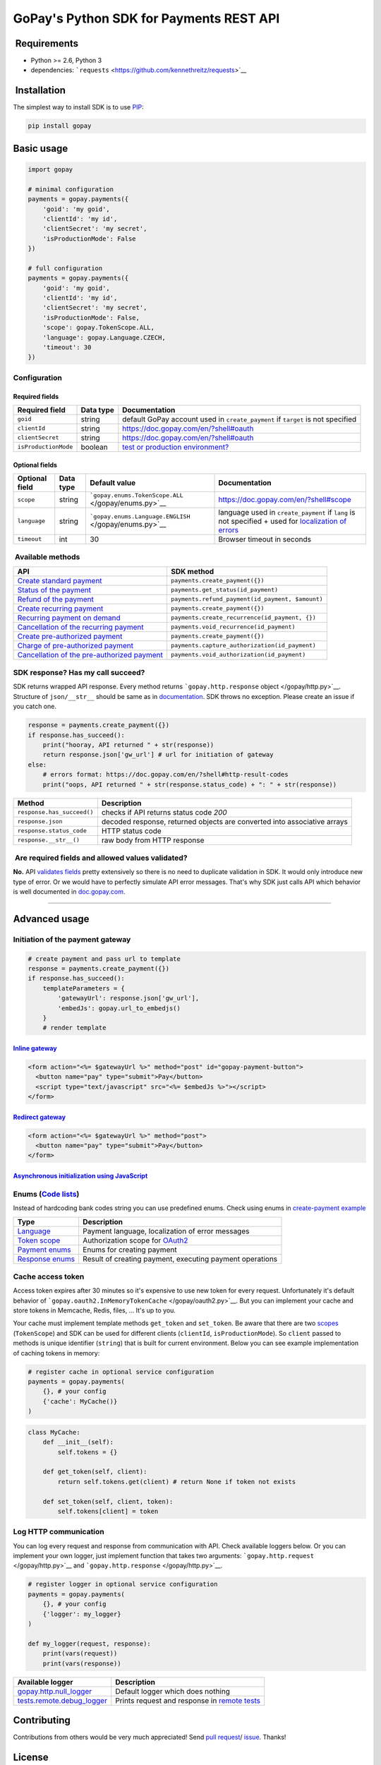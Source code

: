 GoPay's Python SDK for Payments REST API
========================================

|Build Status|

 Requirements
-------------

-  Python >= 2.6, Python 3
-  dependencies:
   ```requests`` <https://github.com/kennethreitz/requests>`__

 Installation
-------------

The simplest way to install SDK is to use
`PIP <https://docs.python.org/2.7/installing/>`__:

.. code:: bash

    pip install gopay

Basic usage
-----------

.. code:: python

    import gopay

    # minimal configuration
    payments = gopay.payments({
        'goid': 'my goid',
        'clientId': 'my id',
        'clientSecret': 'my secret',
        'isProductionMode': False
    })

    # full configuration
    payments = gopay.payments({
        'goid': 'my goid',
        'clientId': 'my id',
        'clientSecret': 'my secret',
        'isProductionMode': False,
        'scope': gopay.TokenScope.ALL,
        'language': gopay.Language.CZECH,
        'timeout': 30
    })

Configuration
~~~~~~~~~~~~~

Required fields
^^^^^^^^^^^^^^^

+------------------------+-------------+-----------------------------------------------------------------------------------+
| Required field         | Data type   | Documentation                                                                     |
+========================+=============+===================================================================================+
| ``goid``               | string      | default GoPay account used in ``create_payment`` if ``target`` is not specified   |
+------------------------+-------------+-----------------------------------------------------------------------------------+
| ``clientId``           | string      | https://doc.gopay.com/en/?shell#oauth                                             |
+------------------------+-------------+-----------------------------------------------------------------------------------+
| ``clientSecret``       | string      | https://doc.gopay.com/en/?shell#oauth                                             |
+------------------------+-------------+-----------------------------------------------------------------------------------+
| ``isProductionMode``   | boolean     | `test or production environment? <https://help.gopay.com/en/s/ey>`__              |
+------------------------+-------------+-----------------------------------------------------------------------------------+

Optional fields
^^^^^^^^^^^^^^^

+------------------+-------------+----------------------------------------------------------+----------------------------------------------------------------------------------------------------------------------------------------------------------+
| Optional field   | Data type   | Default value                                            | Documentation                                                                                                                                            |
+==================+=============+==========================================================+==========================================================================================================================================================+
| ``scope``        | string      | ```gopay.enums.TokenScope.ALL`` </gopay/enums.py>`__     | https://doc.gopay.com/en/?shell#scope                                                                                                                    |
+------------------+-------------+----------------------------------------------------------+----------------------------------------------------------------------------------------------------------------------------------------------------------+
| ``language``     | string      | ```gopay.enums.Language.ENGLISH`` </gopay/enums.py>`__   | language used in ``create_payment`` if ``lang`` is not specified + used for `localization of errors <https://doc.gopay.com/en/?shell#return-errors>`__   |
+------------------+-------------+----------------------------------------------------------+----------------------------------------------------------------------------------------------------------------------------------------------------------+
| ``timeout``      | int         | 30                                                       | Browser timeout in seconds                                                                                                                               |
+------------------+-------------+----------------------------------------------------------+----------------------------------------------------------------------------------------------------------------------------------------------------------+

 Available methods
~~~~~~~~~~~~~~~~~~

+-------------------------------------------------------------------------------------------------------------------------+----------------------------------------------------+
| API                                                                                                                     | SDK method                                         |
+=========================================================================================================================+====================================================+
| `Create standard payment <https://doc.gopay.com/en/#standard-payment>`__                                                | ``payments.create_payment({})``                    |
+-------------------------------------------------------------------------------------------------------------------------+----------------------------------------------------+
| `Status of the payment <https://doc.gopay.com/en/#status-of-the-payment>`__                                             | ``payments.get_status(id_payment)``                |
+-------------------------------------------------------------------------------------------------------------------------+----------------------------------------------------+
| `Refund of the payment <https://doc.gopay.com/en/#refund-of-the-payment-(cancelation)>`__                               | ``payments.refund_payment(id_payment, $amount)``   |
+-------------------------------------------------------------------------------------------------------------------------+----------------------------------------------------+
| `Create recurring payment <https://doc.gopay.com/en/#recurring-payment>`__                                              | ``payments.create_payment({})``                    |
+-------------------------------------------------------------------------------------------------------------------------+----------------------------------------------------+
| `Recurring payment on demand <https://doc.gopay.com/en/#recurring-payment-on-demand>`__                                 | ``payments.create_recurrence(id_payment, {})``     |
+-------------------------------------------------------------------------------------------------------------------------+----------------------------------------------------+
| `Cancellation of the recurring payment <https://doc.gopay.com/en/#cancellation-of-the-recurring-payment>`__             | ``payments.void_recurrence(id_payment)``           |
+-------------------------------------------------------------------------------------------------------------------------+----------------------------------------------------+
| `Create pre-authorized payment <https://doc.gopay.com/en/#pre-authorized-payment>`__                                    | ``payments.create_payment({})``                    |
+-------------------------------------------------------------------------------------------------------------------------+----------------------------------------------------+
| `Charge of pre-authorized payment <https://doc.gopay.com/en/#charge-of-pre-authorized-payment>`__                       | ``payments.capture_authorization(id_payment)``     |
+-------------------------------------------------------------------------------------------------------------------------+----------------------------------------------------+
| `Cancellation of the pre-authorized payment <https://doc.gopay.com/en/#cancellation-of-the-pre-authorized-payment>`__   | ``payments.void_authorization(id_payment)``        |
+-------------------------------------------------------------------------------------------------------------------------+----------------------------------------------------+

SDK response? Has my call succeed?
~~~~~~~~~~~~~~~~~~~~~~~~~~~~~~~~~~

SDK returns wrapped API response. Every method returns
```gopay.http.response`` object </gopay/http.py>`__. Structure of
``json/__str__`` should be same as in
`documentation <https://doc.gopay.com/en>`__. SDK throws no exception.
Please create an issue if you catch one.

.. code:: python

    response = payments.create_payment({})
    if response.has_succeed():
        print("hooray, API returned " + str(response))
        return response.json['gw_url'] # url for initiation of gateway
    else:
        # errors format: https://doc.gopay.com/en/?shell#http-result-codes
        print("oops, API returned " + str(response.status_code) + ": " + str(response))

+------------------------------+----------------------------------------------------------------------------+
| Method                       | Description                                                                |
+==============================+============================================================================+
| ``response.has_succeed()``   | checks if API returns status code *200*                                    |
+------------------------------+----------------------------------------------------------------------------+
| ``response.json``            | decoded response, returned objects are converted into associative arrays   |
+------------------------------+----------------------------------------------------------------------------+
| ``response.status_code``     | HTTP status code                                                           |
+------------------------------+----------------------------------------------------------------------------+
| ``response.__str__()``       | raw body from HTTP response                                                |
+------------------------------+----------------------------------------------------------------------------+

 Are required fields and allowed values validated?
~~~~~~~~~~~~~~~~~~~~~~~~~~~~~~~~~~~~~~~~~~~~~~~~~~

**No.** API `validates
fields <https://doc.gopay.com/en/?shell#return-errors>`__ pretty
extensively so there is no need to duplicate validation in SDK. It would
only introduce new type of error. Or we would have to perfectly simulate
API error messages. That's why SDK just calls API which behavior is well
documented in `doc.gopay.com <https://doc.gopay.com/en>`__.

--------------

Advanced usage
--------------

Initiation of the payment gateway
~~~~~~~~~~~~~~~~~~~~~~~~~~~~~~~~~

.. code:: python

    # create payment and pass url to template
    response = payments.create_payment({})
    if response.has_succeed():
        templateParameters = {
            'gatewayUrl': response.json['gw_url'],
            'embedJs': gopay.url_to_embedjs()
        }
        # render template

`Inline gateway <https://doc.gopay.com/en/#inline-option>`__
^^^^^^^^^^^^^^^^^^^^^^^^^^^^^^^^^^^^^^^^^^^^^^^^^^^^^^^^^^^^

.. code:: jinja

    <form action="<%= $gatewayUrl %>" method="post" id="gopay-payment-button">
      <button name="pay" type="submit">Pay</button>
      <script type="text/javascript" src="<%= $embedJs %>"></script>
    </form>

`Redirect gateway <https://doc.gopay.com/en/#redirect-option>`__
^^^^^^^^^^^^^^^^^^^^^^^^^^^^^^^^^^^^^^^^^^^^^^^^^^^^^^^^^^^^^^^^

.. code:: jinja

    <form action="<%= $gatewayUrl %>" method="post">
      <button name="pay" type="submit">Pay</button>
    </form>

`Asynchronous initialization using JavaScript <https://github.com/gopaycommunity/gopay-php-api/blob/master/examples/js-initialization.md>`__
^^^^^^^^^^^^^^^^^^^^^^^^^^^^^^^^^^^^^^^^^^^^^^^^^^^^^^^^^^^^^^^^^^^^^^^^^^^^^^^^^^^^^^^^^^^^^^^^^^^^^^^^^^^^^^^^^^^^^^^^^^^^^^^^^^^^^^^^^^^^

Enums (`Code lists <https://doc.gopay.com/en/#code-lists>`__)
~~~~~~~~~~~~~~~~~~~~~~~~~~~~~~~~~~~~~~~~~~~~~~~~~~~~~~~~~~~~~

Instead of hardcoding bank codes string you can use predefined enums.
Check using enums in `create-payment
example </examples/create_payment.py>`__

+----------------------------------------+------------------------------------------------------------------------+
| Type                                   | Description                                                            |
+========================================+========================================================================+
| `Language </gopay/enums.py>`__         | Payment language, localization of error messages                       |
+----------------------------------------+------------------------------------------------------------------------+
| `Token scope </gopay/enums.py>`__      | Authorization scope for `OAuth2 <https://doc.gopay.com/en/#oauth>`__   |
+----------------------------------------+------------------------------------------------------------------------+
| `Payment enums </gopay/enums.py>`__    | Enums for creating payment                                             |
+----------------------------------------+------------------------------------------------------------------------+
| `Response enums </gopay/enums.py>`__   | Result of creating payment, executing payment operations               |
+----------------------------------------+------------------------------------------------------------------------+

Cache access token
~~~~~~~~~~~~~~~~~~

Access token expires after 30 minutes so it's expensive to use new token
for every request. Unfortunately it's default behavior of
```gopay.oauth2.InMemoryTokenCache`` </gopay/oauth2.py>`__. But you can
implement your cache and store tokens in Memcache, Redis, files, ...
It's up to you.

Your cache must implement template methods ``get_token`` and
``set_token``. Be aware that there are two
`scopes <https://doc.gopay.com/en/?shell#scope>`__ (``TokenScope``) and
SDK can be used for different clients (``clientId``,
``isProductionMode``). So ``client`` passed to methods is unique
identifier (``string``) that is built for current environment. Below you
can see example implementation of caching tokens in memory:

.. code:: python

    # register cache in optional service configuration
    payments = gopay.payments(
        {}, # your config
        {'cache': MyCache()}
    )

.. code:: python

    class MyCache:
        def __init__(self):
            self.tokens = {}

        def get_token(self, client):
            return self.tokens.get(client) # return None if token not exists

        def set_token(self, client, token):
            self.tokens[client] = token

Log HTTP communication
~~~~~~~~~~~~~~~~~~~~~~

You can log every request and response from communication with API.
Check available loggers below. Or you can implement your own logger,
just implement function that takes two arguments:
```gopay.http.request`` </gopay/http.py>`__ and
```gopay.http.response`` </gopay/http.py>`__.

.. code:: python

    # register logger in optional service configuration
    payments = gopay.payments(
        {}, # your config
        {'logger': my_logger}
    )

    def my_logger(request, response):
        print(vars(request))
        print(vars(response))

+--------------------------------------------------------------+-------------------------------------------------------------------+
| Available logger                                             | Description                                                       |
+==============================================================+===================================================================+
| `gopay.http.null\_logger </gopay/http.py>`__                 | Default logger which does nothing                                 |
+--------------------------------------------------------------+-------------------------------------------------------------------+
| `tests.remote.debug\_logger </tests/remote/__init__.py>`__   | Prints request and response in `remote tests <tests/remote/>`__   |
+--------------------------------------------------------------+-------------------------------------------------------------------+

Contributing
------------

Contributions from others would be very much appreciated! Send `pull
request <https://github.com/gopaycommunity/gopay-python-sdk/pulls>`__/
`issue <https://github.com/gopaycommunity/gopay-python-sdk/issues>`__.
Thanks!

License
-------

Copyright (c) 2015 GoPay.com. MIT Licensed, see
`LICENSE <https://github.com/gopaycommunity/gopay-python-sdk/blob/master/LICENSE>`__
for details.

.. |Build Status| image:: https://travis-ci.org/gopaycommunity/gopay-python-sdk.svg?branch=master
   :target: https://travis-ci.org/gopaycommunity/gopay-python-sdk


